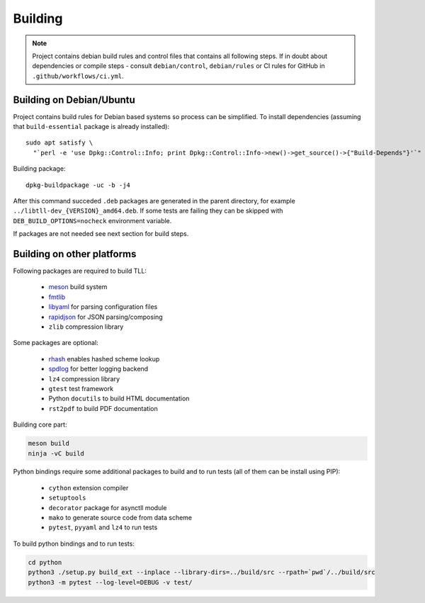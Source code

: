 Building
========

.. note::

   Project contains debian build rules and control files that contains all following steps. If in
   doubt about dependencies or compile steps - consult ``debian/control``, ``debian/rules`` or CI
   rules for GitHub in ``.github/workflows/ci.yml``.

Building on Debian/Ubuntu
~~~~~~~~~~~~~~~~~~~~~~~~~

Project contains build rules for Debian based systems so process can be simplified. To install
dependencies (assuming that ``build-essential`` package is already installed)::

  sudo apt satisfy \
    "`perl -e 'use Dpkg::Control::Info; print Dpkg::Control::Info->new()->get_source()->{"Build-Depends"}'`"

Building package::

  dpkg-buildpackage -uc -b -j4

After this command succeded ``.deb`` packages are generated in the parent directory, for example
``../libtll-dev_{VERSION}_amd64.deb``. If some tests are failing they can be skipped with
``DEB_BUILD_OPTIONS=nocheck`` environment variable.

If packages are not needed see next section for build steps.

Building on other platforms
~~~~~~~~~~~~~~~~~~~~~~~~~~~

Following packages are required to build TLL:

 * meson_ build system
 * fmtlib_
 * libyaml_ for parsing configuration files
 * rapidjson_ for JSON parsing/composing
 * ``zlib`` compression library

Some packages are optional:

 * rhash_ enables hashed scheme lookup
 * spdlog_ for better logging backend
 * ``lz4`` compression library
 * ``gtest`` test framework
 * Python ``docutils`` to build HTML documentation
 * ``rst2pdf`` to build PDF documentation

Building core part:

.. code::

   meson build
   ninja -vC build

Python bindings require some additional packages to build and to run tests (all of them can be
install using PIP):

 * ``cython`` extension compiler
 * ``setuptools``
 * ``decorator`` package for asynctll module
 * ``mako`` to generate source code from data scheme
 * ``pytest``, ``pyyaml`` and ``lz4`` to run tests

To build python bindings and to run tests:

.. code::

   cd python
   python3 ./setup.py build_ext --inplace --library-dirs=../build/src --rpath=`pwd`/../build/src
   python3 -m pytest --log-level=DEBUG -v test/

.. _fmtlib: http://fmtlib.net/
.. _libyaml: https://pyyaml.org/wiki/LibYAML
.. _meson: http://mesonbuild.com/
.. _rapidjson: https://rapidjson.org/
.. _rhash: https://github.com/rhash/RHash
.. _spdlog: https://github.com/gabime/spdlog

..
    vim: sts=4 sw=4 et tw=100

